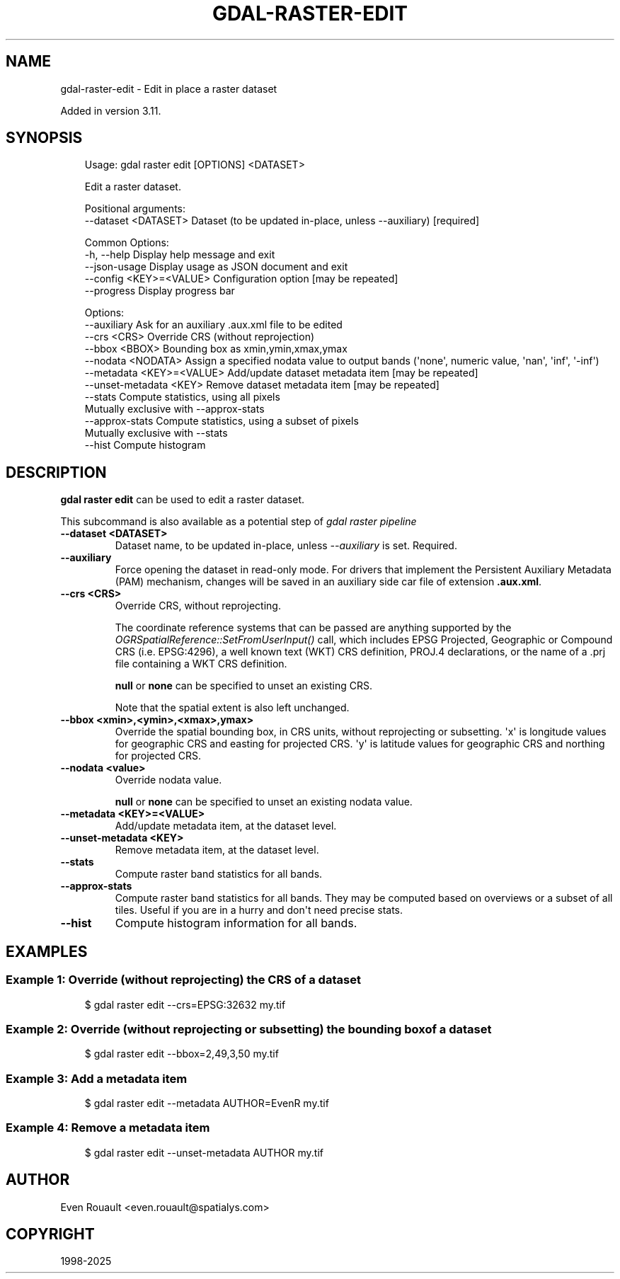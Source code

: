 .\" Man page generated from reStructuredText.
.
.
.nr rst2man-indent-level 0
.
.de1 rstReportMargin
\\$1 \\n[an-margin]
level \\n[rst2man-indent-level]
level margin: \\n[rst2man-indent\\n[rst2man-indent-level]]
-
\\n[rst2man-indent0]
\\n[rst2man-indent1]
\\n[rst2man-indent2]
..
.de1 INDENT
.\" .rstReportMargin pre:
. RS \\$1
. nr rst2man-indent\\n[rst2man-indent-level] \\n[an-margin]
. nr rst2man-indent-level +1
.\" .rstReportMargin post:
..
.de UNINDENT
. RE
.\" indent \\n[an-margin]
.\" old: \\n[rst2man-indent\\n[rst2man-indent-level]]
.nr rst2man-indent-level -1
.\" new: \\n[rst2man-indent\\n[rst2man-indent-level]]
.in \\n[rst2man-indent\\n[rst2man-indent-level]]u
..
.TH "GDAL-RASTER-EDIT" "1" "Jul 12, 2025" "" "GDAL"
.SH NAME
gdal-raster-edit \- Edit in place a raster dataset
.sp
Added in version 3.11.

.SH SYNOPSIS
.INDENT 0.0
.INDENT 3.5
.sp
.EX
Usage: gdal raster edit [OPTIONS] <DATASET>

Edit a raster dataset.

Positional arguments:
  \-\-dataset <DATASET>       Dataset (to be updated in\-place, unless \-\-auxiliary) [required]

Common Options:
  \-h, \-\-help                Display help message and exit
  \-\-json\-usage              Display usage as JSON document and exit
  \-\-config <KEY>=<VALUE>    Configuration option [may be repeated]
  \-\-progress                Display progress bar

Options:
  \-\-auxiliary               Ask for an auxiliary .aux.xml file to be edited
  \-\-crs <CRS>               Override CRS (without reprojection)
  \-\-bbox <BBOX>             Bounding box as xmin,ymin,xmax,ymax
  \-\-nodata <NODATA>         Assign a specified nodata value to output bands (\(aqnone\(aq, numeric value, \(aqnan\(aq, \(aqinf\(aq, \(aq\-inf\(aq)
  \-\-metadata <KEY>=<VALUE>  Add/update dataset metadata item [may be repeated]
  \-\-unset\-metadata <KEY>    Remove dataset metadata item [may be repeated]
  \-\-stats                   Compute statistics, using all pixels
                            Mutually exclusive with \-\-approx\-stats
  \-\-approx\-stats            Compute statistics, using a subset of pixels
                            Mutually exclusive with \-\-stats
  \-\-hist                    Compute histogram
.EE
.UNINDENT
.UNINDENT
.SH DESCRIPTION
.sp
\fBgdal raster edit\fP can be used to edit a raster dataset.
.sp
This subcommand is also available as a potential step of \fI\%gdal raster pipeline\fP
.INDENT 0.0
.TP
.B \-\-dataset <DATASET>
Dataset name, to be updated in\-place, unless \fI\%\-\-auxiliary\fP is set. Required.
.UNINDENT
.INDENT 0.0
.TP
.B \-\-auxiliary
Force opening the dataset in read\-only mode. For drivers that implement the
Persistent Auxiliary Metadata (PAM) mechanism, changes will be
saved in an auxiliary side car file of extension \fB\&.aux.xml\fP\&.
.UNINDENT
.INDENT 0.0
.TP
.B \-\-crs <CRS>
Override CRS, without reprojecting.
.sp
The coordinate reference systems that can be passed are anything supported by the
\fI\%OGRSpatialReference::SetFromUserInput()\fP call, which includes EPSG Projected,
Geographic or Compound CRS (i.e. EPSG:4296), a well known text (WKT) CRS definition,
PROJ.4 declarations, or the name of a .prj file containing a WKT CRS definition.
.sp
\fBnull\fP or \fBnone\fP can be specified to unset an existing CRS.
.sp
Note that the spatial extent is also left unchanged.
.UNINDENT
.INDENT 0.0
.TP
.B \-\-bbox <xmin>,<ymin>,<xmax>,ymax>
Override the spatial bounding box, in CRS units, without reprojecting or subsetting.
\(aqx\(aq is longitude values for geographic CRS and easting for projected CRS.
\(aqy\(aq is latitude values for geographic CRS and northing for projected CRS.
.UNINDENT
.INDENT 0.0
.TP
.B \-\-nodata <value>
Override nodata value.
.sp
\fBnull\fP or \fBnone\fP can be specified to unset an existing nodata value.
.UNINDENT
.INDENT 0.0
.TP
.B \-\-metadata <KEY>=<VALUE>
Add/update metadata item, at the dataset level.
.UNINDENT
.INDENT 0.0
.TP
.B \-\-unset\-metadata <KEY>
Remove metadata item, at the dataset level.
.UNINDENT
.INDENT 0.0
.TP
.B \-\-stats
Compute raster band statistics for all bands.
.UNINDENT
.INDENT 0.0
.TP
.B \-\-approx\-stats
Compute raster band statistics for all bands. They may be computed
based on overviews or a subset of all tiles. Useful if you are in a
hurry and don\(aqt need precise stats.
.UNINDENT
.INDENT 0.0
.TP
.B \-\-hist
Compute histogram information for all bands.
.UNINDENT
.SH EXAMPLES
.SS Example 1: Override (without reprojecting) the CRS of a dataset
.INDENT 0.0
.INDENT 3.5
.sp
.EX
$ gdal raster edit \-\-crs=EPSG:32632 my.tif
.EE
.UNINDENT
.UNINDENT
.SS Example 2: Override (without reprojecting or subsetting) the bounding box of a dataset
.INDENT 0.0
.INDENT 3.5
.sp
.EX
$ gdal raster edit \-\-bbox=2,49,3,50 my.tif
.EE
.UNINDENT
.UNINDENT
.SS Example 3: Add a metadata item
.INDENT 0.0
.INDENT 3.5
.sp
.EX
$ gdal raster edit \-\-metadata AUTHOR=EvenR my.tif
.EE
.UNINDENT
.UNINDENT
.SS Example 4: Remove a metadata item
.INDENT 0.0
.INDENT 3.5
.sp
.EX
$ gdal raster edit \-\-unset\-metadata AUTHOR my.tif
.EE
.UNINDENT
.UNINDENT
.SH AUTHOR
Even Rouault <even.rouault@spatialys.com>
.SH COPYRIGHT
1998-2025
.\" Generated by docutils manpage writer.
.
